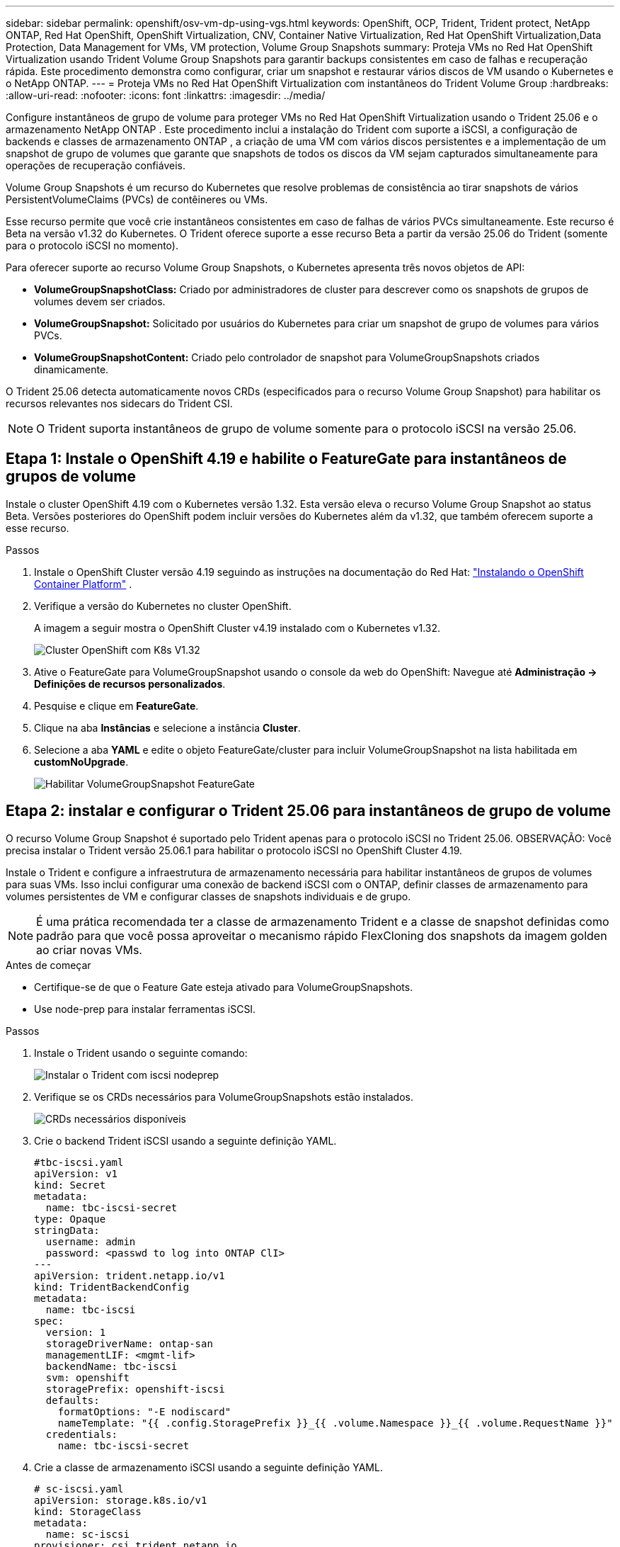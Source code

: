 ---
sidebar: sidebar 
permalink: openshift/osv-vm-dp-using-vgs.html 
keywords: OpenShift, OCP, Trident, Trident protect, NetApp ONTAP, Red Hat OpenShift, OpenShift Virtualization, CNV, Container Native Virtualization, Red Hat OpenShift Virtualization,Data Protection, Data Management for VMs, VM protection, Volume Group Snapshots 
summary: Proteja VMs no Red Hat OpenShift Virtualization usando Trident Volume Group Snapshots para garantir backups consistentes em caso de falhas e recuperação rápida.  Este procedimento demonstra como configurar, criar um snapshot e restaurar vários discos de VM usando o Kubernetes e o NetApp ONTAP. 
---
= Proteja VMs no Red Hat OpenShift Virtualization com instantâneos do Trident Volume Group
:hardbreaks:
:allow-uri-read: 
:nofooter: 
:icons: font
:linkattrs: 
:imagesdir: ../media/


[role="lead"]
Configure instantâneos de grupo de volume para proteger VMs no Red Hat OpenShift Virtualization usando o Trident 25.06 e o ​​armazenamento NetApp ONTAP .  Este procedimento inclui a instalação do Trident com suporte a iSCSI, a configuração de backends e classes de armazenamento ONTAP , a criação de uma VM com vários discos persistentes e a implementação de um snapshot de grupo de volumes que garante que snapshots de todos os discos da VM sejam capturados simultaneamente para operações de recuperação confiáveis.

Volume Group Snapshots é um recurso do Kubernetes que resolve problemas de consistência ao tirar snapshots de vários PersistentVolumeClaims (PVCs) de contêineres ou VMs.

Esse recurso permite que você crie instantâneos consistentes em caso de falhas de vários PVCs simultaneamente.  Este recurso é Beta na versão v1.32 do Kubernetes.  O Trident oferece suporte a esse recurso Beta a partir da versão 25.06 do Trident (somente para o protocolo iSCSI no momento).

Para oferecer suporte ao recurso Volume Group Snapshots, o Kubernetes apresenta três novos objetos de API:

* *VolumeGroupSnapshotClass:* Criado por administradores de cluster para descrever como os snapshots de grupos de volumes devem ser criados.
* *VolumeGroupSnapshot:* Solicitado por usuários do Kubernetes para criar um snapshot de grupo de volumes para vários PVCs.
* *VolumeGroupSnapshotContent:* Criado pelo controlador de snapshot para VolumeGroupSnapshots criados dinamicamente.


O Trident 25.06 detecta automaticamente novos CRDs (especificados para o recurso Volume Group Snapshot) para habilitar os recursos relevantes nos sidecars do Trident CSI.


NOTE: O Trident suporta instantâneos de grupo de volume somente para o protocolo iSCSI na versão 25.06.



== Etapa 1: Instale o OpenShift 4.19 e habilite o FeatureGate para instantâneos de grupos de volume

Instale o cluster OpenShift 4.19 com o Kubernetes versão 1.32.  Esta versão eleva o recurso Volume Group Snapshot ao status Beta.  Versões posteriores do OpenShift podem incluir versões do Kubernetes além da v1.32, que também oferecem suporte a esse recurso.

.Passos
. Instale o OpenShift Cluster versão 4.19 seguindo as instruções na documentação do Red Hat: https://docs.openshift.com/container-platform/4.19/installing/index.html["Instalando o OpenShift Container Platform"] .
. Verifique a versão do Kubernetes no cluster OpenShift.
+
A imagem a seguir mostra o OpenShift Cluster v4.19 instalado com o Kubernetes v1.32.

+
image:redhat-openshift-ocpv-vgs-001.png["Cluster OpenShift com K8s V1.32"]

. Ative o FeatureGate para VolumeGroupSnapshot usando o console da web do OpenShift: Navegue até *Administração -> Definições de recursos personalizados*.
. Pesquise e clique em *FeatureGate*.
. Clique na aba *Instâncias* e selecione a instância *Cluster*.
. Selecione a aba *YAML* e edite o objeto FeatureGate/cluster para incluir VolumeGroupSnapshot na lista habilitada em *customNoUpgrade*.
+
image:redhat-openshift-ocpv-vgs-002.png["Habilitar VolumeGroupSnapshot FeatureGate"]





== Etapa 2: instalar e configurar o Trident 25.06 para instantâneos de grupo de volume

O recurso Volume Group Snapshot é suportado pelo Trident apenas para o protocolo iSCSI no Trident 25.06.  OBSERVAÇÃO: Você precisa instalar o Trident versão 25.06.1 para habilitar o protocolo iSCSI no OpenShift Cluster 4.19.

Instale o Trident e configure a infraestrutura de armazenamento necessária para habilitar instantâneos de grupos de volumes para suas VMs.  Isso inclui configurar uma conexão de backend iSCSI com o ONTAP, definir classes de armazenamento para volumes persistentes de VM e configurar classes de snapshots individuais e de grupo.


NOTE: É uma prática recomendada ter a classe de armazenamento Trident e a classe de snapshot definidas como padrão para que você possa aproveitar o mecanismo rápido FlexCloning dos snapshots da imagem golden ao criar novas VMs.

.Antes de começar
* Certifique-se de que o Feature Gate esteja ativado para VolumeGroupSnapshots.
* Use node-prep para instalar ferramentas iSCSI.


.Passos
. Instale o Trident usando o seguinte comando:
+
image:redhat-openshift-ocpv-vgs-003.png["Instalar o Trident com iscsi nodeprep"]

. Verifique se os CRDs necessários para VolumeGroupSnapshots estão instalados.
+
image:redhat-openshift-ocpv-vgs-004.png["CRDs necessários disponíveis"]

. Crie o backend Trident iSCSI usando a seguinte definição YAML.
+
[source, yaml]
----
#tbc-iscsi.yaml
apiVersion: v1
kind: Secret
metadata:
  name: tbc-iscsi-secret
type: Opaque
stringData:
  username: admin
  password: <passwd to log into ONTAP ClI>
---
apiVersion: trident.netapp.io/v1
kind: TridentBackendConfig
metadata:
  name: tbc-iscsi
spec:
  version: 1
  storageDriverName: ontap-san
  managementLIF: <mgmt-lif>
  backendName: tbc-iscsi
  svm: openshift
  storagePrefix: openshift-iscsi
  defaults:
    formatOptions: "-E nodiscard"
    nameTemplate: "{{ .config.StoragePrefix }}_{{ .volume.Namespace }}_{{ .volume.RequestName }}"
  credentials:
    name: tbc-iscsi-secret
----
. Crie a classe de armazenamento iSCSI usando a seguinte definição YAML.
+
[source, yaml]
----
# sc-iscsi.yaml
apiVersion: storage.k8s.io/v1
kind: StorageClass
metadata:
  name: sc-iscsi
provisioner: csi.trident.netapp.io
parameters:
  backendType: "ontap-san"
  provisioningType: "thin"
  fsType: ext4
  snapshots: "true"
reclaimPolicy: "Delete"
allowVolumeExpansion: true
----
. Crie o objeto VolumeSnapshotClass usando a seguinte definição YAML.
+
[source, yaml]
----
# snapshotclass.yaml
apiVersion: snapshot.storage.k8s.io/v1
kind: VolumeSnapshotClass
metadata:
  name: trident-snapshotclass
driver: csi.trident.netapp.io
deletionPolicy: Retain
----
+
image:redhat-openshift-ocpv-vgs-005.png["Classe de armazenamento e classe de instantâneo de volume"]

. Defina os padrões para a classe de armazenamento e o VolumeSnapshotClass no cluster.
+
[source, cli]
----
kubectl patch storageclass <storage-class-name> -p '{"metadata": {"annotations":{"storageclass.kubernetes.io/is-default-class":"true"}}}'
----
+
[source, cli]
----
kubectl patch volumesnapshotclass <volumesnapshotclass-name> --type=merge -p '{"metadata":{"annotations":{"snapshot.storage.kubernetes.io/is-default-class":"true"}}}'
----
. Crie um objeto VolumeGroupSnapshotClass usando a seguinte definição YAML.
+
[source, cli]
----
apiVersion: groupsnapshot.storage.k8s.io/v1beta1
kind: VolumeGroupSnapshotClass
metadata:
  name: trident-groupsnapshotclass
  annotations:
    kubernetes.io/description: "Trident group snapshot class"
driver: csi.trident.netapp.io
deletionPolicy: Delete
----
+
image:redhat-openshift-ocpv-vgs-006.png["Aula de instantâneo do grupo de volume"]





== Etapa 3: Instale o OpenShift Virtualization e crie uma VM de teste com vários discos

Instale o OpenShift Virtualization Operator para habilitar recursos de gerenciamento de VM no seu cluster.  Após a instalação, crie uma VM de teste com vários discos persistentes para demonstrar a funcionalidade de instantâneo do grupo de volumes.

.Passos
. Instale o OpenShift Virtualization Operator.
+

NOTE: Isso precisa ser feito depois de configurar a classe de armazenamento padrão e a classe Snapshot usando o Trident para que as imagens douradas sejam disponibilizadas como VolumeSnapshots no cluster usando o Trident CSI.

. Verifique se as imagens douradas estão nos instantâneos de volume.
+
image:redhat-openshift-ocpv-vgs-007.png["Imagens douradas em instantâneos de volume"]

. Crie uma VM a partir do modelo padrão.  Adicione 2 discos adicionais para a VM.  (Um disco raiz e 2 discos adicionais).
+
image:redhat-openshift-ocpv-vgs-008.png["VM com 3 PVCs"]

. Verifique os volumes correspondentes no backend do ONTAP .
+
O volume do disco raiz é um volume flex-clone do snapshot com a imagem dourada.  Os outros 2 volumes para os 2 discos adicionais das VMs são volumes FlexVol .

. Efetue login na VM usando a ferramenta virtctl.
. Formate e monte os 2 discos conforme mostrado abaixo:
+
image:redhat-openshift-ocpv-vgs-009.png["Discos de VM"]





== Etapa 4: rotular discos de VM para proteção de instantâneo de grupo

Os instantâneos do grupo de volumes usam seletores de rótulos para identificar quais PVCs pertencem juntos, garantindo que todos os discos de VM relacionados sejam capturados simultaneamente no mesmo ponto no tempo.

.Passos
. Rotule os PVCs usando a mesma chave/valor e verifique.
+
[source, cli]
----
#oc label pvc fedora-vm1 consistencygroup=group1
persistentvolumeclaim/fedora-vm1 labeled
# oc label pvc dv-fedora-vm1-disk1-ulsgg2 consistencygroup=group1
persistentvolumeclaim/dv-fedora-vm1-disk1-ulsgg2 labeled
# oc label pvc dv-fedora-vm1-disk2-86oq76 consistencygroup=group1
persistentvolumeclaim/dv-fedora-vm1-disk2-86oq76 labeled
----
. Verifique os rótulos dos PVCs.
+
[source, cli]
----
# oc get pvc fedora-vm1 -o jsonpath='{.metadata.labels.consistencygroup'}
group1
# oc get pvc dv-fedora-vm1-disk1-ulsgg2 -o jsonpath='{.metadata.labels.consistencygroup'}
group1
# oc get pvc dv-fedora-vm1-disk2-86oq76 -o jsonpath='{.metadata.labels.consistencygroup'}
group1
----
. Crie um VolumeGroupSnapshot que descubra automaticamente todos os PVCs rotulados usando a seguinte definição YAML.
+
[source, yaml]
----
#vgs.yaml
apiVersion: groupsnapshot.storage.k8s.io/v1beta1
kind: VolumeGroupSnapshot
metadata:
  name: vgs1
spec:
  volumeGroupSnapshotClassName: trident-groupsnapshotclass
  source:
    selector:
      matchLabels:
        consistencygroup: group1
----
+
[source, cli]
----
# oc create -f vgs1.yaml
volumegroupsnapshot.groupsnapshot.storage.k8s.io/vgs1 created
----
+
image:redhat-openshift-ocpv-vgs-010.png["VGS criado"]

+
.Resultado
Um instantâneo de todos os PVCs com o par chave/valor de rótulo **consistencygroup: group1** será criado.  O Trident VolumeGroupSnapshots usa o grupo de consistência ONTAP no backend ONTAP .




NOTE: O Trident VolumeGroupSnapshots usa o grupo de consistência (CG) ONTAP no backend ONTAP .  Se você usar a API REST, um CG será criado com todos os volumes pertencentes à VM (agrupados pelos rótulos), um instantâneo de cada volume será tirado de forma consistente e, em seguida, o CG será excluído.  Você pode ou não conseguir ver o grupo de consistência sendo criado e excluído no ONTAP, dependendo do momento.

A imagem a seguir mostra o grupo de consistência criado e depois excluído no ONTAP:

image:redhat-openshift-ocpv-vgs-011.png["Grupo de Consistência ONTAP"]



== Etapa 5: restaurar discos de VM a partir de instantâneos

Esta etapa valida se os snapshots podem recuperar com sucesso os dados da VM quando necessário.  Suponha que perdemos o `sample.txt` arquivo de cada um dos dois discos de dados.

image:redhat-openshift-ocpv-vgs-012.png["arquivos perdidos"]


NOTE: Embora tenhamos criado um instantâneo de um grupo de volumes como uma única unidade, só podemos restaurar a partir de um instantâneo individual.

O Trident fornece restauração rápida de volume no local a partir de um instantâneo usando o *TridentActionSnapshotRestore (TASR) CR*.  Esta CR funciona como uma ação imperativa do Kubernetes e não persiste após a conclusão da operação.

.Passos
. Pare a VM.
. Restaure o conteúdo do primeiro disco/PVC com seu snapshot correspondente usando o YAML, conforme mostrado abaixo.
+
[source, yaml]
----
# cat tasr1.yaml
apiVersion: trident.netapp.io/v1
kind: TridentActionSnapshotRestore
metadata:
  name: trident-snap-disk1
  namespace: default
spec:
  pvcName: dv-fedora-vm1-disk1-ulsgg2
  volumeSnapshotName: snapshot-4d47c9f45423bfca625a0f1b6c5a5ec456ac59d3e583157be919bb7237317c65
----
+
[source, cli]
----
# oc create -f tasr1.yaml
tridentactionsnapshotrestore.trident.netapp.io/trident-snap created
----
. Da mesma forma, crie outro objeto TASR para o segundo disco usando o PVC e seu snapshot correspondente.
+
[source, yaml]
----
# cat tasr2.yaml
apiVersion: trident.netapp.io/v1
kind: TridentActionSnapshotRestore
metadata:
  name: trident-snap-disk2
  namespace: default
spec:
  pvcName: dv-fedora-vm1-disk2-86oq76
  volumeSnapshotName: snapshot-afb4c4833460e233c4e86f1108c921b86a6f4d0eb182e99e579081ff6f743f56
----
+
[source, cli]
----
# oc create -f tasr2.yaml
----
. Verifique se a operação de restauração está mostrando estado bem-sucedido.
+
image:redhat-openshift-ocpv-vgs-013.png["TASR teve sucesso"]

. Agora inicie a VM, faça login nela e verifique se o arquivo sample.txt está de volta nos discos.
+
image:redhat-openshift-ocpv-vgs-014.png["instantâneos restaurados"]


